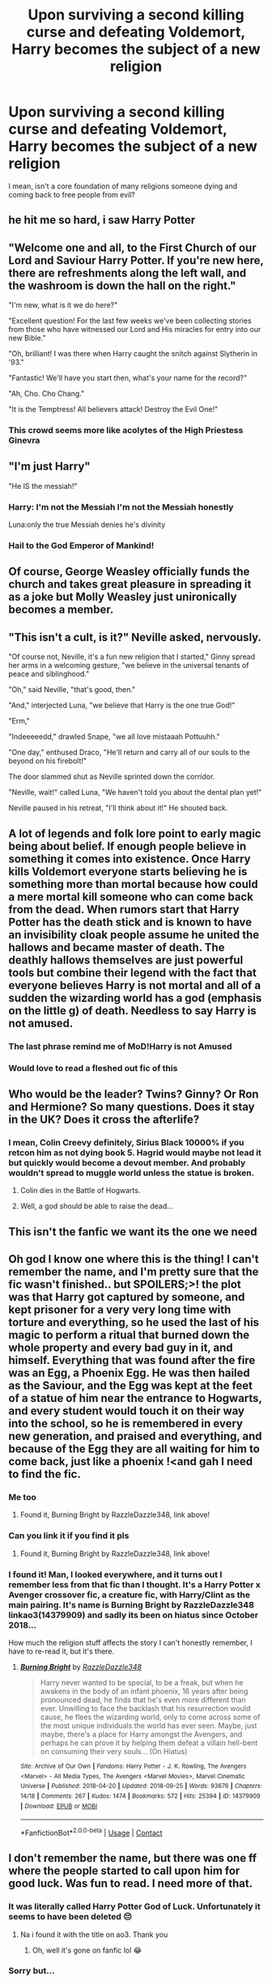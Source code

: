 #+TITLE: Upon surviving a second killing curse and defeating Voldemort, Harry becomes the subject of a new religion

* Upon surviving a second killing curse and defeating Voldemort, Harry becomes the subject of a new religion
:PROPERTIES:
:Author: Emilysouza221b
:Score: 90
:DateUnix: 1607281627.0
:DateShort: 2020-Dec-06
:FlairText: Prompt
:END:
I mean, isn't a core foundation of many religions someone dying and coming back to free people from evil?


** he hit me so hard, i saw Harry Potter
:PROPERTIES:
:Author: Asenadora
:Score: 45
:DateUnix: 1607282382.0
:DateShort: 2020-Dec-06
:END:


** "Welcome one and all, to the First Church of our Lord and Saviour Harry Potter. If you're new here, there are refreshments along the left wall, and the washroom is down the hall on the right."

"I'm new, what is it we do here?"

"Excellent question! For the last few weeks we've been collecting stories from those who have witnessed our Lord and His miracles for entry into our new Bible."

"Oh, brilliant! I was there when Harry caught the snitch against Slytherin in '93."

"Fantastic! We'll have you start then, what's your name for the record?"

"Ah, Cho. Cho Chang."

"It is the Temptress! All believers attack! Destroy the Evil One!"
:PROPERTIES:
:Author: OldMarvelRPGFan
:Score: 83
:DateUnix: 1607285484.0
:DateShort: 2020-Dec-06
:END:

*** This crowd seems more like acolytes of the High Priestess Ginevra
:PROPERTIES:
:Author: InquisitorCOC
:Score: 39
:DateUnix: 1607290655.0
:DateShort: 2020-Dec-07
:END:


** "I'm just Harry"

"He IS the messiah!"
:PROPERTIES:
:Author: Dontdecahedron
:Score: 67
:DateUnix: 1607284397.0
:DateShort: 2020-Dec-06
:END:

*** Harry: I'm not the Messiah I'm not the Messiah honestly

Luna:only the true Messiah denies he's divinity
:PROPERTIES:
:Author: supimhere123
:Score: 48
:DateUnix: 1607290477.0
:DateShort: 2020-Dec-07
:END:


*** Hail to the God Emperor of Mankind!
:PROPERTIES:
:Author: Simple_Icko1989
:Score: 6
:DateUnix: 1607332956.0
:DateShort: 2020-Dec-07
:END:


** Of course, George Weasley officially funds the church and takes great pleasure in spreading it as a joke but Molly Weasley just unironically becomes a member.
:PROPERTIES:
:Author: Emilysouza221b
:Score: 67
:DateUnix: 1607285682.0
:DateShort: 2020-Dec-06
:END:


** "This isn't a cult, is it?" Neville asked, nervously.

"Of course not, Neville, it's a fun new religion that I started," Ginny spread her arms in a welcoming gesture, "we believe in the universal tenants of peace and siblinghood."

"Oh," said Neville, "that's good, then."

"And," interjected Luna, "we believe that Harry is the one true God!"

"Erm,"

"Indeeeeedd," drawled Snape, "we all love mistaaah Pottuuhh."

"One day," enthused Draco, "He'll return and carry all of our souls to the beyond on his firebolt!"

The door slammed shut as Neville sprinted down the corridor.

"Neville, wait!" called Luna, "We haven't told you about the dental plan yet!"

Neville paused in his retreat, "I'll think about it!" He shouted back.
:PROPERTIES:
:Author: MayhapsAnAltAccount
:Score: 51
:DateUnix: 1607291876.0
:DateShort: 2020-Dec-07
:END:


** A lot of legends and folk lore point to early magic being about belief. If enough people believe in something it comes into existence. Once Harry kills Voldemort everyone starts believing he is something more than mortal because how could a mere mortal kill someone who can come back from the dead. When rumors start that Harry Potter has the death stick and is known to have an invisibility cloak people assume he united the hallows and became master of death. The deathly hallows themselves are just powerful tools but combine their legend with the fact that everyone believes Harry is not mortal and all of a sudden the wizarding world has a god (emphasis on the little g) of death. Needless to say Harry is not amused.
:PROPERTIES:
:Author: nounusednames
:Score: 39
:DateUnix: 1607291579.0
:DateShort: 2020-Dec-07
:END:

*** The last phrase remind me of MoD!Harry is not Amused
:PROPERTIES:
:Author: Im-Bleira
:Score: 7
:DateUnix: 1607302023.0
:DateShort: 2020-Dec-07
:END:


*** Would love to read a fleshed out fic of this
:PROPERTIES:
:Author: midnightdreams3
:Score: 1
:DateUnix: 1607369232.0
:DateShort: 2020-Dec-07
:END:


** Who would be the leader? Twins? Ginny? Or Ron and Hermione? So many questions. Does it stay in the UK? Does it cross the afterlife?
:PROPERTIES:
:Author: Hufflepuffzd96
:Score: 17
:DateUnix: 1607288989.0
:DateShort: 2020-Dec-07
:END:

*** I mean, Colin Creevy definitely, Sirius Black 10000% if you retcon him as not dying book 5. Hagrid would maybe not lead it but quickly would become a devout member. And probably wouldn't spread to muggle world unless the statue is broken.
:PROPERTIES:
:Author: Emilysouza221b
:Score: 19
:DateUnix: 1607289185.0
:DateShort: 2020-Dec-07
:END:

**** Colin dies in the Battle of Hogwarts.
:PROPERTIES:
:Author: krmarci
:Score: 22
:DateUnix: 1607291220.0
:DateShort: 2020-Dec-07
:END:


**** Well, a god should be able to raise the dead...
:PROPERTIES:
:Author: 100beep
:Score: 7
:DateUnix: 1607347500.0
:DateShort: 2020-Dec-07
:END:


** This isn't the fanfic we want its the one we need
:PROPERTIES:
:Author: supimhere123
:Score: 19
:DateUnix: 1607290631.0
:DateShort: 2020-Dec-07
:END:


** Oh god I know one where this is the thing! I can't remember the name, and I'm pretty sure that the fic wasn't finished.. but SPOILERS;>! the plot was that Harry got captured by someone, and kept prisoner for a very very long time with torture and everything, so he used the last of his magic to perform a ritual that burned down the whole property and every bad guy in it, and himself. Everything that was found after the fire was an Egg, a Phoenix Egg. He was then hailed as the Saviour, and the Egg was kept at the feet of a statue of him near the entrance to Hogwarts, and every student would touch it on their way into the school, so he is remembered in every new generation, and praised and everything, and because of the Egg they are all waiting for him to come back, just like a phoenix !<and gah I need to find the fic.
:PROPERTIES:
:Author: balthezkar
:Score: 13
:DateUnix: 1607301538.0
:DateShort: 2020-Dec-07
:END:

*** Me too
:PROPERTIES:
:Author: I_M_H_P_N_U_
:Score: 2
:DateUnix: 1607309562.0
:DateShort: 2020-Dec-07
:END:

**** Found it, Burning Bright by RazzleDazzle348, link above!
:PROPERTIES:
:Author: balthezkar
:Score: 1
:DateUnix: 1607353281.0
:DateShort: 2020-Dec-07
:END:


*** Can you link it if you find it pls
:PROPERTIES:
:Author: AllCrush
:Score: 1
:DateUnix: 1607318580.0
:DateShort: 2020-Dec-07
:END:

**** Found it, Burning Bright by RazzleDazzle348, link above!
:PROPERTIES:
:Author: balthezkar
:Score: 1
:DateUnix: 1607353288.0
:DateShort: 2020-Dec-07
:END:


*** I found it! Man, I looked everywhere, and it turns out I remember less from that fic than I thought. It's a Harry Potter x Avenger crossover fic, a creature fic, with Harry/Clint as the main pairing. It's name is Burning Bright by RazzleDazzle348 linkao3(14379909) and sadly its been on hiatus since October 2018...

How much the religion stuff affects the story I can't honestly remember, I have to re-read it, but it's there.
:PROPERTIES:
:Author: balthezkar
:Score: 1
:DateUnix: 1607353244.0
:DateShort: 2020-Dec-07
:END:

**** [[https://archiveofourown.org/works/14379909][*/Burning Bright/*]] by [[https://www.archiveofourown.org/users/RazzleDazzle348/pseuds/RazzleDazzle348][/RazzleDazzle348/]]

#+begin_quote
  Harry never wanted to be special, to be a freak, but when he awakens in the body of an infant phoenix, 16 years after being pronounced dead, he finds that he's even more different than ever. Unwilling to face the backlash that his resurrection would cause, he flees the wizarding world, only to come across some of the most unique individuals the world has ever seen. Maybe, just maybe, there's a place for Harry amongst the Avengers, and perhaps he can prove it by helping them defeat a villain hell-bent on consuming their very souls... (On Hiatus)
#+end_quote

^{/Site/:} ^{Archive} ^{of} ^{Our} ^{Own} ^{*|*} ^{/Fandoms/:} ^{Harry} ^{Potter} ^{-} ^{J.} ^{K.} ^{Rowling,} ^{The} ^{Avengers} ^{<Marvel>} ^{-} ^{All} ^{Media} ^{Types,} ^{The} ^{Avengers} ^{<Marvel} ^{Movies>,} ^{Marvel} ^{Cinematic} ^{Universe} ^{*|*} ^{/Published/:} ^{2018-04-20} ^{*|*} ^{/Updated/:} ^{2018-09-25} ^{*|*} ^{/Words/:} ^{93676} ^{*|*} ^{/Chapters/:} ^{14/18} ^{*|*} ^{/Comments/:} ^{267} ^{*|*} ^{/Kudos/:} ^{1474} ^{*|*} ^{/Bookmarks/:} ^{572} ^{*|*} ^{/Hits/:} ^{25394} ^{*|*} ^{/ID/:} ^{14379909} ^{*|*} ^{/Download/:} ^{[[https://archiveofourown.org/downloads/14379909/Burning%20Bright.epub?updated_at=1585934457][EPUB]]} ^{or} ^{[[https://archiveofourown.org/downloads/14379909/Burning%20Bright.mobi?updated_at=1585934457][MOBI]]}

--------------

*FanfictionBot*^{2.0.0-beta} | [[https://github.com/FanfictionBot/reddit-ffn-bot/wiki/Usage][Usage]] | [[https://www.reddit.com/message/compose?to=tusing][Contact]]
:PROPERTIES:
:Author: FanfictionBot
:Score: 1
:DateUnix: 1607353258.0
:DateShort: 2020-Dec-07
:END:


** I don't remember the name, but there was one ff where the people started to call upon him for good luck. Was fun to read. I need more of that.
:PROPERTIES:
:Author: BrokolieOfDoom
:Score: 8
:DateUnix: 1607291659.0
:DateShort: 2020-Dec-07
:END:

*** It was literally called Harry Potter God of Luck. Unfortunately it seems to have been deleted 😔
:PROPERTIES:
:Author: Leafyeyes417
:Score: 7
:DateUnix: 1607298646.0
:DateShort: 2020-Dec-07
:END:

**** Na i found it with the title on ao3. Thank you
:PROPERTIES:
:Author: BrokolieOfDoom
:Score: 3
:DateUnix: 1607299102.0
:DateShort: 2020-Dec-07
:END:

***** Oh, well it's gone on fanfic lol 😂
:PROPERTIES:
:Author: Leafyeyes417
:Score: 2
:DateUnix: 1607299565.0
:DateShort: 2020-Dec-07
:END:


*** Sorry but...

kminder 1 week
:PROPERTIES:
:Author: Minecraftveteran13
:Score: 1
:DateUnix: 1607296386.0
:DateShort: 2020-Dec-07
:END:

**** *Minecraftveteran13* , kminder in *1 week* on [[https://www.reminddit.com/time?dt=2020-12-13%2023:13:06Z&reminder_id=4003d0e1a45c4d2a82e66e904d051c6f&subreddit=HPfanfiction][*2020-12-13 23:13:06Z*]]

#+begin_quote
  [[/r/HPfanfiction/comments/k7zth1/upon_surviving_a_second_killing_curse_and/gevwa6h/?context=3][*r/HPfanfiction: Upon_surviving_a_second_killing_curse_and*]]

  Sorry but...
#+end_quote

[[https://reddit.com/message/compose/?to=remindditbot&subject=Reminder%20from%20Link&message=your_message%0Akminder%202020-12-13T23%3A13%3A06%0A%0A%0A%0A---Server%20settings%20below.%20Do%20not%20change---%0A%0Apermalink%21%20%2Fr%2FHPfanfiction%2Fcomments%2Fk7zth1%2Fupon_surviving_a_second_killing_curse_and%2Fgevwa6h%2F][*1 OTHER CLICKED THIS LINK*]] to also be reminded. Thread has 2 reminders.

^{OP can} [[https://www.reminddit.com/time?dt=2020-12-13%2023:13:06Z&reminder_id=4003d0e1a45c4d2a82e66e904d051c6f&subreddit=HPfanfiction][^{*Delete reminder and comment, Delete comment, and more options here*}]]

*Protip!* I have a head on Reddit and an ass on [[https://twitter.com/remindditbot][Twitter]]

--------------

[[https://www.reminddit.com][*Reminddit*]] · [[https://reddit.com/message/compose/?to=remindditbot&subject=Reminder&message=your_message%0A%0Akminder%20time_or_time_from_now][Create Reminder]] · [[https://reddit.com/message/compose/?to=remindditbot&subject=List%20Of%20Reminders&message=listReminders%21][Your Reminders]] · [[https://paypal.me/reminddit][Donate]]
:PROPERTIES:
:Author: remindditbot
:Score: 2
:DateUnix: 1607301315.0
:DateShort: 2020-Dec-07
:END:


** [[https://www.reddit.com/r/HPfanfiction/comments/eu42fu/silly_story_with_harry_having_a_religious_cult/]]\\
I asked for stories along this line a while back, the top comment was a good snippet you might like.
:PROPERTIES:
:Author: Avaday_Daydream
:Score: 1
:DateUnix: 1607313655.0
:DateShort: 2020-Dec-07
:END:
